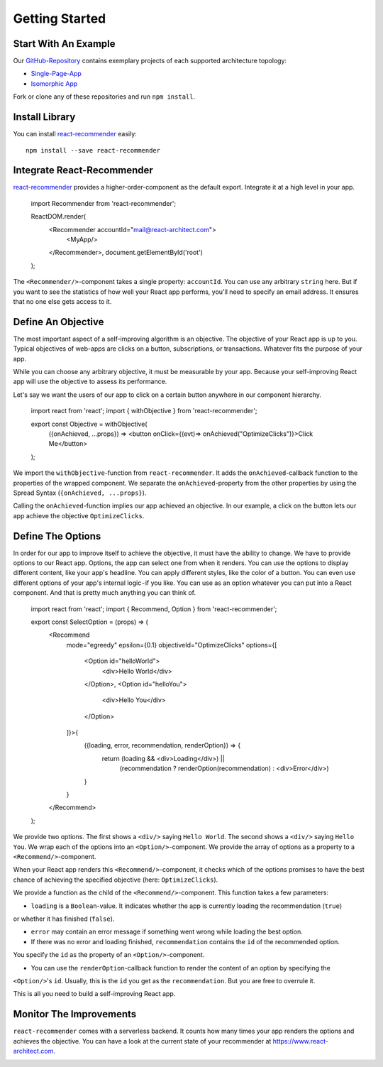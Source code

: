 ***************
Getting Started
***************

Start With An Example
=====================

Our `GitHub-Repository <https://github.com/infrastructure-components>`_ contains exemplary projects of each supported
architecture topology:

* `Single-Page-App <https://github.com/infrastructure-components/singlepage_example>`_
* `Isomorphic App <https://github.com/infrastructure-components/isomorphic_example>`_

Fork or clone any of these repositories and run ``npm install``.


Install Library
================

You can install `react-recommender <https://github.com/react-architect/react-recommender>`_
easily::

    npm install --save react-recommender


Integrate React-Recommender
===========================

`react-recommender <https://github.com/react-architect/react-recommender>`_ provides a higher-order-component as the
default export. Integrate it at a high level in your app.

    import Recommender from 'react-recommender';

    ReactDOM.render(
      <Recommender accountId="mail@react-architect.com">
        <MyApp/>
      </Recommender>,
      document.getElementById('root')
    );

The ``<Recommender/>``-component takes a single property: ``accountId``. You can use any arbitrary ``string`` here.
But if you want to see the statistics of how well your React app performs, you'll need to specify an email address.
It ensures that no one else gets access to it.


Define An Objective
===================

The most important aspect of a self-improving algorithm is an objective. The objective of your React app is up to you.
Typical objectives of web-apps are clicks on a button, subscriptions, or transactions. Whatever fits the purpose of your app.

While you can choose any arbitrary objective, it must be measurable by your app. Because your self-improving React
app will use the objective to assess its performance.

Let's say we want the users of our app to click on a certain button anywhere in our component hierarchy.


    import react from 'react';
    import { withObjective } from 'react-recommender';

    export const Objective = withObjective(
      ({onAchieved, ...props}) => <button onClick={(evt)=> onAchieved("OptimizeClicks")}>Click Me</button>
    );

We import the ``withObjective``-function from ``react-recommender``. It adds the ``onAchieved``-callback function to
the properties of the wrapped component. We separate the ``onAchieved``-property from the other properties by
using the Spread Syntax (``{onAchieved, ...props}``).

Calling the ``onAchieved``-function implies our app achieved an objective.
In our example, a click on the button lets our app achieve the objective ``OptimizeClicks``.

Define The Options
==================

In order for our app to improve itself to achieve the objective, it must have the ability to change. We have to provide
options to our React app. Options, the app can select one from when it renders. You can use the options to display
different content, like your app's headline. You can apply different styles, like the color of a button.
You can even use different options of your app's internal logic - if you like. You can use as an option whatever
you can put into a React component. And that is pretty much anything you can think of.

    import react from 'react';
    import { Recommend, Option } from 'react-recommender';

    export const SelectOption = (props) => (
      <Recommend
        mode="egreedy"
        epsilon={0.1}
        objectiveId="OptimizeClicks"
        options={[
          <Option id="helloWorld">
            <div>Hello World</div>
          </Option>,
          <Option id="helloYou">
            <div>Hello You</div>
          </Option>
        ]}>{
            ({loading, error, recommendation, renderOption}) => {
                return (loading && <div>Loading</div>) ||
                    (recommendation ? renderOption(recommendation) : <div>Error</div>)
            }
        }
      </Recommend>
    );

We provide two options. The first shows a ``<div/>`` saying ``Hello World``. The second shows a ``<div/>`` saying ``Hello You``.
We wrap each of the options into an ``<Option/>``-component. We provide the array of options as a property to a
``<Recommend/>``-component.

When your React app renders this ``<Recommend/>``-component, it checks which of the options promises to have the best
chance of achieving the specified objective (here: ``OptimizeClicks``).

We provide a function as the child of the ``<Recommend/>``-component. This function takes a few parameters:

- ``loading`` is a ``Boolean``-value. It indicates whether the app is currently loading the recommendation (``true``)
or whether it has finished (``false``).

- ``error`` may contain an error message if something went wrong while loading the best option.

- If there was no error and loading finished, ``recommendation`` contains the ``id`` of the recommended option.
You specify the ``id`` as the property of an ``<Option/>``-component.

- You can use the ``renderOption``-callback function to render the content of an option by specifying the
``<Option/>``'s ``id``. Usually, this is the ``id`` you get as the ``recommendation``. But you are free to overrule it.

This is all you need to build a self-improving React app.


Monitor The Improvements
========================

``react-recommender`` comes with a serverless backend. It counts how many times your app renders the options and
achieves the objective. You can have a look at the current state of your recommender
at `https://www.react-architect.com <https://www.react-architect.com/page?ref=docs&dest=/>`_.

.. image:: assets/dashboard.png
   :scale: 25 %
